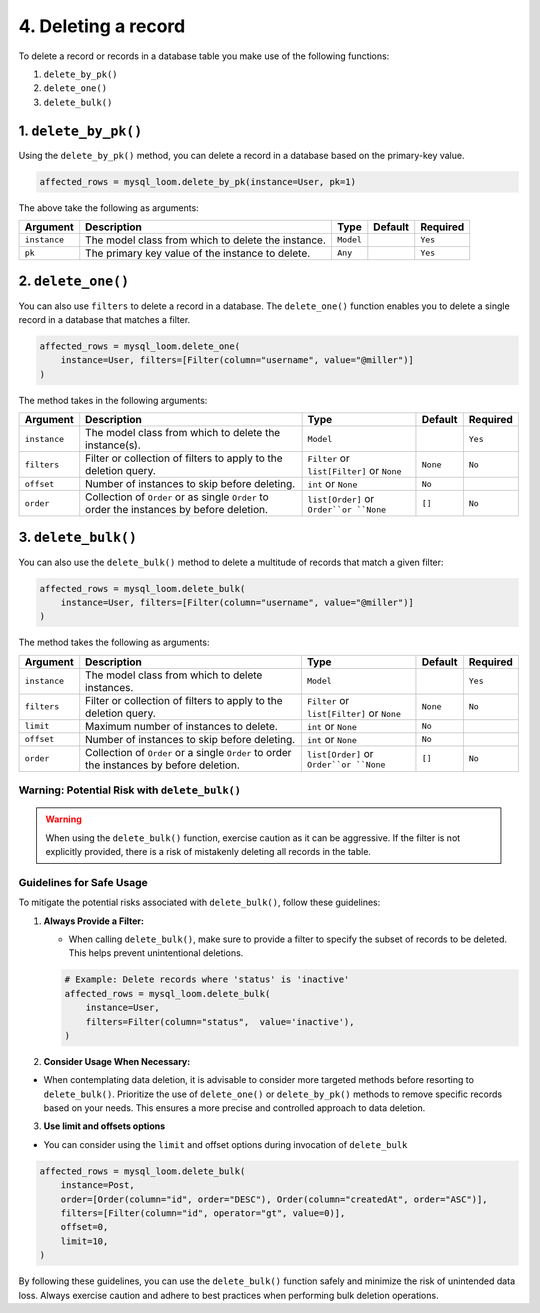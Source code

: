 4. Deleting a record
++++++++++++++++++++

To delete a record or records in a database table you make use of the following functions:

1. ``delete_by_pk()``
2. ``delete_one()``
3. ``delete_bulk()``

1. ``delete_by_pk()``
=====================

Using the ``delete_by_pk()`` method, you can delete a record in a database based on the primary-key value.

.. code-block:: 

    affected_rows = mysql_loom.delete_by_pk(instance=User, pk=1)


The above take the following as arguments:

.. rst-class:: my-table

+--------------+----------------------------------------------------+-----------+---------+----------+
| Argument     | Description                                        | Type      | Default | Required |
+==============+====================================================+===========+=========+==========+
| ``instance`` | The model class from which to delete the instance. | ``Model`` |         | ``Yes``  |
+--------------+----------------------------------------------------+-----------+---------+----------+
| ``pk``       | The primary key value of the instance to delete.   | ``Any``   |         | ``Yes``  |
+--------------+----------------------------------------------------+-----------+---------+----------+


2. ``delete_one()``
===================

You can also use ``filters`` to delete a record in a database. The ``delete_one()`` function enables you to delete a single record in a database that matches a filter.

.. code-block:: 

    affected_rows = mysql_loom.delete_one(
        instance=User, filters=[Filter(column="username", value="@miller")]
    )


The method takes in the following arguments:

.. rst-class:: my-table

+--------------+-------------------------------------------------------------------------------------------+--------------------------------------------+----------+----------+
| Argument     | Description                                                                               | Type                                       | Default  | Required |
+==============+===========================================================================================+============================================+==========+==========+
| ``instance`` | The model class from which to delete the instance(s).                                     | ``Model``                                  |          | ``Yes``  |
+--------------+-------------------------------------------------------------------------------------------+--------------------------------------------+----------+----------+
| ``filters``  | Filter or collection of filters to apply to the deletion query.                           | ``Filter`` or ``list[Filter]`` or ``None`` | ``None`` | ``No``   |
+--------------+-------------------------------------------------------------------------------------------+--------------------------------------------+----------+----------+
| ``offset``   | Number of instances to skip before deleting.                                              | ``int`` or ``None``                        | ``No``   |          |
+--------------+-------------------------------------------------------------------------------------------+--------------------------------------------+----------+----------+
| ``order``    | Collection of ``Order`` or as single ``Order`` to order the instances by before deletion. | ``list[Order]`` or ``Order``or ``None``    | ``[]``   | ``No``   |
+--------------+-------------------------------------------------------------------------------------------+--------------------------------------------+----------+----------+


3. ``delete_bulk()``
====================

You can also use the ``delete_bulk()`` method to delete a multitude of records that match a given filter:

.. code-block:: 

    affected_rows = mysql_loom.delete_bulk(
        instance=User, filters=[Filter(column="username", value="@miller")]
    )


The method takes the following as arguments:

.. rst-class:: my-table

+--------------+------------------------------------------------------------------------------------------+--------------------------------------------+----------+----------+
| Argument     | Description                                                                              | Type                                       | Default  | Required |
+==============+==========================================================================================+============================================+==========+==========+
| ``instance`` | The model class from which to delete instances.                                          | ``Model``                                  |          | ``Yes``  |
+--------------+------------------------------------------------------------------------------------------+--------------------------------------------+----------+----------+
| ``filters``  | Filter or collection of filters to apply to the deletion query.                          | ``Filter`` or ``list[Filter]`` or ``None`` | ``None`` | ``No``   |
+--------------+------------------------------------------------------------------------------------------+--------------------------------------------+----------+----------+
| ``limit``    | Maximum number of instances to delete.                                                   | ``int`` or ``None``                        | ``No``   |          |
+--------------+------------------------------------------------------------------------------------------+--------------------------------------------+----------+----------+
| ``offset``   | Number of instances to skip before deleting.                                             | ``int`` or ``None``                        | ``No``   |          |
+--------------+------------------------------------------------------------------------------------------+--------------------------------------------+----------+----------+
| ``order``    | Collection of ``Order`` or a single ``Order`` to order the instances by before deletion. | ``list[Order]`` or ``Order``or ``None``    | ``[]``   | ``No``   |
+--------------+------------------------------------------------------------------------------------------+--------------------------------------------+----------+----------+


Warning: Potential Risk with ``delete_bulk()``
----------------------------------------------

.. warning:: When using the ``delete_bulk()`` function, exercise caution as it can be aggressive. If the filter is not explicitly provided, there is a risk of mistakenly deleting all records in the table.

Guidelines for Safe Usage
----------------------------------------------

To mitigate the potential risks associated with ``delete_bulk()``, follow these guidelines:

1. **Always Provide a Filter:**

   - When calling ``delete_bulk()``, make sure to provide a filter to specify the subset of records to be deleted. This helps prevent unintentional deletions.

   .. code-block::
   
        # Example: Delete records where 'status' is 'inactive'
        affected_rows = mysql_loom.delete_bulk(
            instance=User,
            filters=Filter(column="status",  value='inactive'),
        )


2. **Consider Usage When Necessary:**

- When contemplating data deletion, it is advisable to consider more targeted methods before resorting to ``delete_bulk()``. Prioritize the use of ``delete_one()`` or ``delete_by_pk()`` methods to remove specific records based on your needs. This ensures a more precise and controlled approach to data deletion.

3. **Use limit and offsets options**

- You can consider using the ``limit`` and offset options during invocation of ``delete_bulk``

.. code-block:: 

    affected_rows = mysql_loom.delete_bulk(
        instance=Post,
        order=[Order(column="id", order="DESC"), Order(column="createdAt", order="ASC")],
        filters=[Filter(column="id", operator="gt", value=0)],
        offset=0,
        limit=10,
    )


By following these guidelines, you can use the ``delete_bulk()`` function safely and minimize the risk of unintended data loss. Always exercise caution and adhere to best practices when performing bulk deletion operations.